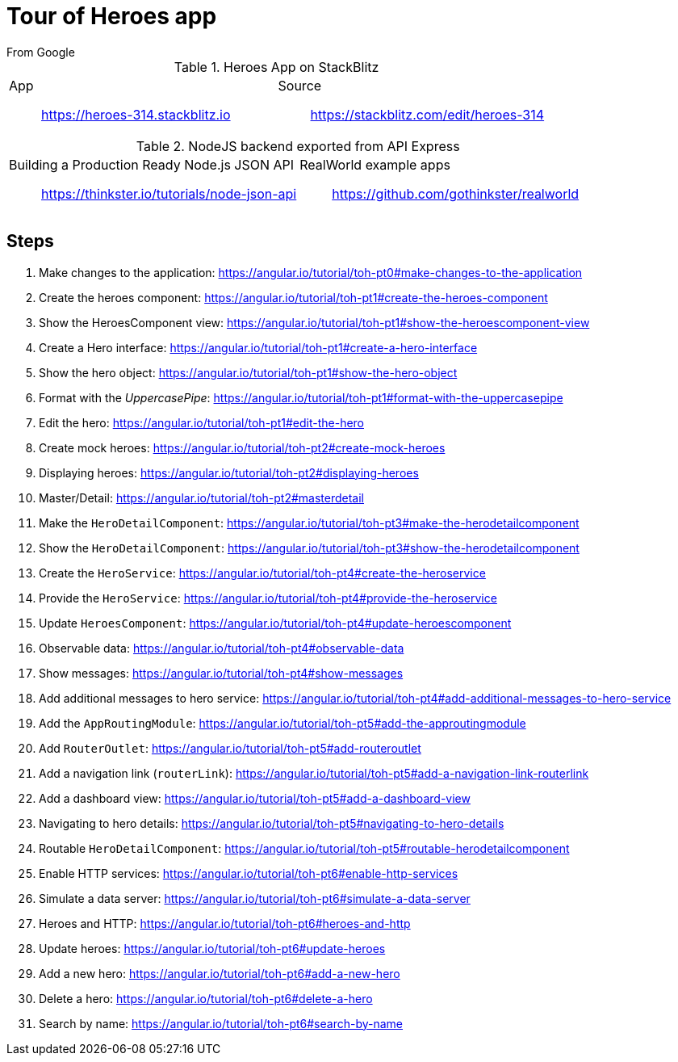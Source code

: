 = Tour of Heroes app
From Google

====

.Heroes App on StackBlitz
[cols="1,1"]
|===
a| App::
https://heroes-314.stackblitz.io

a| Source::
https://stackblitz.com/edit/heroes-314
|===

.NodeJS backend exported from API Express
[cols="1,1"]
|===
a| Building a Production Ready Node.js JSON API::
https://thinkster.io/tutorials/node-json-api

a| RealWorld example apps::
https://github.com/gothinkster/realworld
|===
====

== Steps

. Make changes to the application:
  https://angular.io/tutorial/toh-pt0#make-changes-to-the-application

. Create the heroes component:
  https://angular.io/tutorial/toh-pt1#create-the-heroes-component

. Show the HeroesComponent view:
  https://angular.io/tutorial/toh-pt1#show-the-heroescomponent-view

. Create a Hero interface:
  https://angular.io/tutorial/toh-pt1#create-a-hero-interface

. Show the hero object:
  https://angular.io/tutorial/toh-pt1#show-the-hero-object

. Format with the _UppercasePipe_:
  https://angular.io/tutorial/toh-pt1#format-with-the-uppercasepipe

. Edit the hero:
  https://angular.io/tutorial/toh-pt1#edit-the-hero

. Create mock heroes:
  https://angular.io/tutorial/toh-pt2#create-mock-heroes

. Displaying heroes:
  https://angular.io/tutorial/toh-pt2#displaying-heroes

. Master/Detail:
  https://angular.io/tutorial/toh-pt2#masterdetail

. Make the `HeroDetailComponent`:
  https://angular.io/tutorial/toh-pt3#make-the-herodetailcomponent

. Show the `HeroDetailComponent`:
  https://angular.io/tutorial/toh-pt3#show-the-herodetailcomponent

. Create the `HeroService`:
  https://angular.io/tutorial/toh-pt4#create-the-heroservice

. Provide the `HeroService`:
  https://angular.io/tutorial/toh-pt4#provide-the-heroservice

. Update `HeroesComponent`:
  https://angular.io/tutorial/toh-pt4#update-heroescomponent

. Observable data:
  https://angular.io/tutorial/toh-pt4#observable-data

. Show messages:
  https://angular.io/tutorial/toh-pt4#show-messages

. Add additional messages to hero service:
  https://angular.io/tutorial/toh-pt4#add-additional-messages-to-hero-service

. Add the `AppRoutingModule`:
  https://angular.io/tutorial/toh-pt5#add-the-approutingmodule

. Add `RouterOutlet`:
  https://angular.io/tutorial/toh-pt5#add-routeroutlet

. Add a navigation link (`routerLink`):
  https://angular.io/tutorial/toh-pt5#add-a-navigation-link-routerlink

. Add a dashboard view:
  https://angular.io/tutorial/toh-pt5#add-a-dashboard-view

. Navigating to hero details:
  https://angular.io/tutorial/toh-pt5#navigating-to-hero-details

. Routable `HeroDetailComponent`:
  https://angular.io/tutorial/toh-pt5#routable-herodetailcomponent

. Enable HTTP services:
  https://angular.io/tutorial/toh-pt6#enable-http-services

. Simulate a data server:
  https://angular.io/tutorial/toh-pt6#simulate-a-data-server

. Heroes and HTTP:
  https://angular.io/tutorial/toh-pt6#heroes-and-http

. Update heroes:
  https://angular.io/tutorial/toh-pt6#update-heroes

. Add a new hero:
  https://angular.io/tutorial/toh-pt6#add-a-new-hero

. Delete a hero:
  https://angular.io/tutorial/toh-pt6#delete-a-hero

. Search by name:
  https://angular.io/tutorial/toh-pt6#search-by-name

